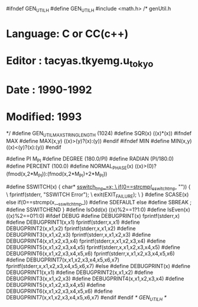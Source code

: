 #ifndef GEN_UTIL_H 
#define GEN_UTIL_H
#include <math.h>
/* genUtil.h
*    Language:   C or CC(c++)
*    Editor  :   tacyas.tkyemg.u_tokyo
*    Date    :   1990-1992
*    Modified:   1993
*/
#define GEN_UTIL_MAX_STRING_LENGTH  (1024)
#define SQR(x)   ((x)*(x))
#ifndef MAX
#define MAX(x,y) ((x)>(y)?(x):(y))
#endif
#ifndef MIN
#define MIN(x,y) ((x)<(y)?(x):(y))
#endif

#define PI M_PI
#define DEGREE  (180.0/PI)
#define RADIAN  (PI/180.0)
#define PERCENT (100.0)
#define NORMAL_PHASE(x) ((x)>(0)?(fmod(x,2*M_PI)):(fmod(x,2*M_PI)+2*M_PI))

#define SSWITCH(x)  { char* __sswitch_tmp_=x; \
					if(0==strcmp(__sswitch_tmp_, "")) { \
						fprintf(stderr, "SSWITCH Error\n"); \
						exit(EXIT_FAILURE); \
					}
#define SCASE(x)    else if(0==strcmp(x,__sswitch_tmp_))
#define SDEFAULT    else
#define SBREAK      ;
#define SSWITCHEND  }
#define IsOdd(x)    ((x)%2==1?1:0)
#define IsEven(x)    ((x)%2==0?1:0)
#ifdef DEBUG
#define DEBUGPRINT(x) fprintf(stderr,x)
#define DEBUGPRINT1(x,x1) fprintf(stderr,x,x1)
#define DEBUGPRINT2(x,x1,x2) fprintf(stderr,x,x1,x2)
#define DEBUGPRINT3(x,x1,x2,x3) fprintf(stderr,x,x1,x2,x3)
#define DEBUGPRINT4(x,x1,x2,x3,x4) fprintf(stderr,x,x1,x2,x3,x4)
#define DEBUGPRINT5(x,x1,x2,x3,x4,x5) fprintf(stderr,x,x1,x2,x3,x4,x5)
#define DEBUGPRINT6(x,x1,x2,x3,x4,x5,x6) fprintf(stderr,x,x1,x2,x3,x4,x5,x6)
#define DEBUGPRINT7(x,x1,x2,x3,x4,x5,x6,x7) fprintf(stderr,x,x1,x2,x3,x4,x5,x6,x7)
#else
#define DEBUGPRINT(x)
#define DEBUGPRINT1(x,x1)
#define DEBUGPRINT2(x,x1,x2)
#define DEBUGPRINT3(x,x1,x2,x3)
#define DEBUGPRINT4(x,x1,x2,x3,x4)
#define DEBUGPRINT5(x,x1,x2,x3,x4,x5)
#define DEBUGPRINT6(x,x1,x2,x3,x4,x5,x6)
#define DEBUGPRINT7(x,x1,x2,x3,x4,x5,x6,x7)
#endif
#endif /* GEN_UTIL_H */
